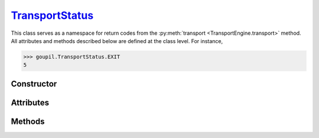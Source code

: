 .. _TransportStatus:

`TransportStatus`_
==================

This class serves as a namespace for return codes from the :py:meth:`transport
<TransportEngine.transport>` method. All attributes and methods described below
are defined at the class level. For instance,

>>> goupil.TransportStatus.EXIT
5


Constructor
-----------

.. py:class:: TransportStatus

   .. note::

      This class is not meant to be instantiated. Attempting to do so will
      result in a :external:py:class:`TypeError`.


Attributes
----------

.. py:attribute:: TransportStatus.ABSORBED

   Indicates that the photon was absorbed, e.g. in a photo-electric interaction.

.. py:attribute:: TransportStatus.BOUNDARY

   Indicates that the photon reached an inner transport :py:attr:`boundary
   <TransportSettings.boundary>`.

.. py:attribute:: TransportStatus.ENERGY_CONSTRAINT

   Indicates that the photon reached the energy constraint of a potential volume
   source, during backwards transport.

.. py:attribute:: TransportStatus.ENERGY_MAX

   Indicates that the photon energy exceeded its maximum allowed value, e.g.
   according to material tables.

.. py:attribute:: TransportStatus.ENERGY_MIN

   Indicates that the photon energy dropped below its minimum allowed value,
   e.g. according to material tables.

.. py:attribute:: TransportStatus.EXIT

   Indicates that the photon exit the simulation :py:attr:`geometry
   <TransportEngine.geometry>`.

.. py:attribute:: TransportStatus.LENGTH_MAX

   Indicates that the photon path length reached a limit value, as specified by
   :py:attr:`TransportSettings.length_max`.


Methods
-------

.. py:method:: TransportStatus.str(code: int) -> str

   Returns a string representation of a transport status *code*. For instance,

   >>> goupil.TransportStatus.str(5)
   'Exit'
